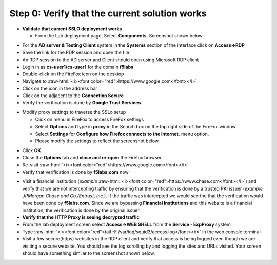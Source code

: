 .. role:: raw-html(raw)
   :format: html

Step 0: Verify that the current solution works
~~~~~~~~~~~~~~~~~~~~~~~~~~~~~~~~~~~~~~~~~~~~~~

-  **Validate that current SSLO deployment works**

   -  From the Lab deployment page, Select **Components**. Screenshot
      shown below

|image5|

-  For the **AD server & Testing Client** system in the **Systems**
   section of the interface click on **Access->RDP**

-  Save the link for the RDP session and open the file

-  An RDP session to the AD server and Client should open using
   Microsoft RDP client

-  Login in as **cs-user1/cs-user1** for the domain **f5labs**

-  Double-click on the FireFox icon on the desktop

-  Navigate to :raw-html:`<i><font color="red">https://www.google.com</font></i>`

-  Click on the |image6|\ icon in the address bar

-  Click on the |image7|\ adjacent to the **Connection Secure**

-  Verify the verification is done by **Google Trust Services**.

|image8|

-  Modify proxy settings to traverse the SSLo setup

   -  Click on |image9|\ menu in FireFox to access FireFox settings

   -  Select **Options** and type in **proxy** in the Search box on
      the top right side of the FireFox window

   -  Select **Settings** for **Configure how Firefox connects to the
      internet.** menu option.

   -  Please modify the settings to reflect the screenshot below

|image10|

-  Click **OK**

-  Close the **Options** tab and **close and re-open** the Firefox
   browser

-  Re-visit :raw-html:`<i><font color="red">https://www.google.com</font></i>`

-  Verify that verification is done by **f5labs.com** now

|image11|

-  Visit a financial institution (*example*
   :raw-html:`<i><font color="red">https://www.chase.com</font></i>`) and verify that
   we are not intercepting traffic by ensuring that the verification is
   done by a trusted PKI issuer (*example JPMorgan Chase and
   Co./Entrust, Inc.*). If the traffic was intercepted we would see the
   that the verification would have been done by **f5labs.com**. Since
   we are bypassing **Financial Institutions** and this website is a
   financial institution, the verification is done by the original
   issuer.

-  **Verify that the HTTP Proxy is seeing decrypted traffic**

-  From the lab deployment screen select **Access->WEB SHELL** from
   the **Service - ExpProxy** system

-  Type :raw-html:`<i><font color="red">tail -F /var/log/squid3/access.log</font></i>` in the web console terminal

-  Visit a few secure(https) websites in the RDP client and verify that
   access is being logged even though we are visiting a secure website.
   You should see the log scrolling by and logging the sites and URLs
   visited. Your screen should have something similar to the screenshot
   shown below.

|image12|

.. |image5| image:: ../media/image006.png
   :width: 7.05556in
   :height: 5.93264in
.. |image6| image:: ../media/image007.png
   :width: 0.23958in
   :height: 0.31250in
.. |image7| image:: ../media/image008.png
   :width: 0.42708in
   :height: 0.51042in
.. |image8| image:: ../media/image009.png
   :width: 4.67708in
   :height: 3.03125in
.. |image9| image:: ../media/image010.png
   :width: 0.41667in
   :height: 0.43750in
.. |image10| image:: ../media/image011.png
   :width: 7.05556in
   :height: 7.73125in
.. |image11| image:: ../media/image012.png
   :width: 4.57292in
   :height: 3.35417in
.. |image12| image:: ../media/image013.png
   :width: 7.05556in
   :height: 3.32778in
